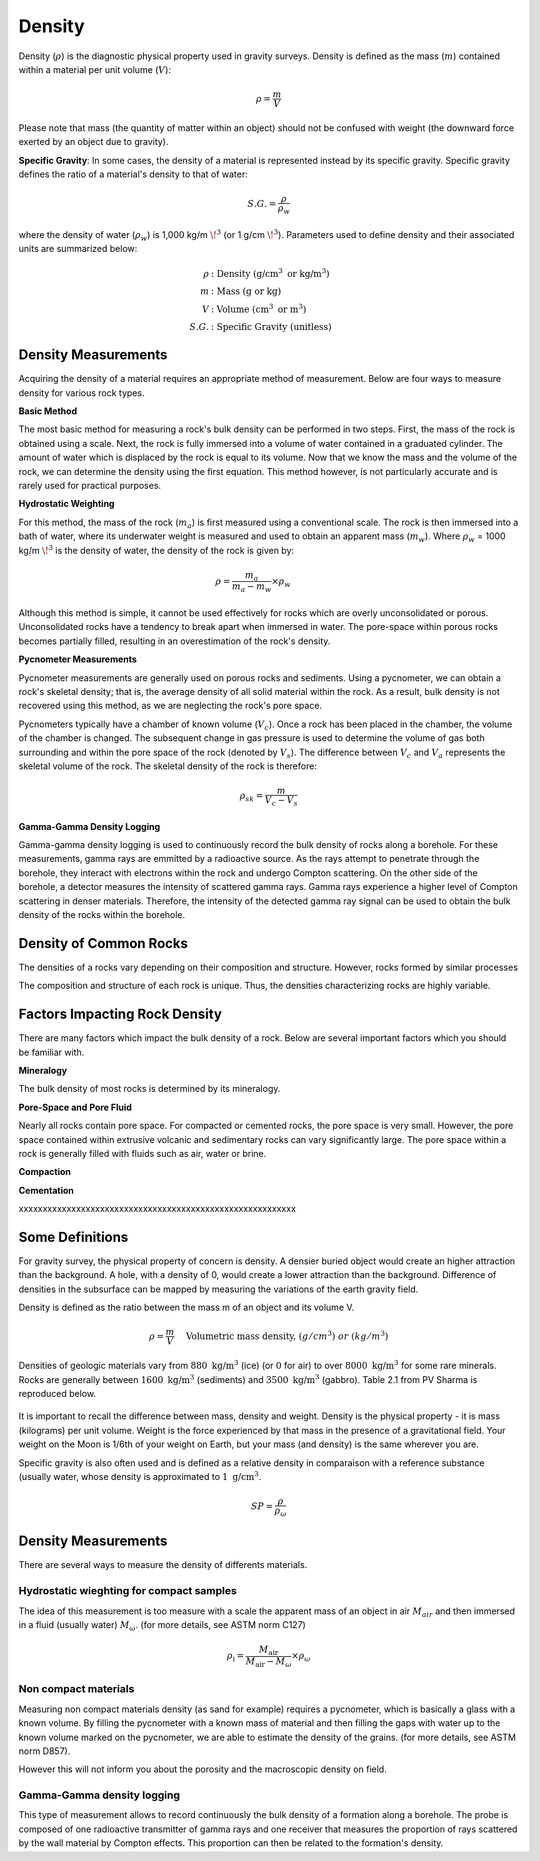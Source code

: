 .. _physical_properties_density:

Density
*******

Density (:math:`\rho`) is the diagnostic physical property used in gravity surveys.
Density is defined as the mass (:math:`m`) contained within a material per unit volume (:math:`V`):

.. math::
	\rho = \frac{m}{V}
	
Please note that mass (the quantity of matter within an object) should not be confused with weight (the downward force exerted by an object due to gravity).

**Specific Gravity**: In some cases, the density of a material is represented instead by its specific gravity.
Specific gravity defines the ratio of a material's density to that of water:

.. math::
	S.G. = \frac{\rho}{\rho_w}

where the density of water (:math:`\rho_w`) is 1,000 kg/m :math:`\!^3` (or 1 g/cm :math:`\!^3`).
Parameters used to define density and their associated units are summarized below:

.. math::
	\rho & :\textrm{Density (g/cm}^3\textrm{ or kg/m}^3) \\
	m & : \textrm{Mass (g or kg)} \\
	V & :\textrm{Volume (cm}^3\textrm{ or m}^3) \\
	S.G. & : \textrm{Specific Gravity (unitless)}




Density Measurements
====================

Acquiring the density of a material requires an appropriate method of measurement.
Below are four ways to measure density for various rock types.

**Basic Method**

The most basic method for measuring a rock's bulk density can be performed in two steps.
First, the mass of the rock is obtained using a scale.
Next, the rock is fully immersed into a volume of water contained in a graduated cylinder.
The amount of water which is displaced by the rock is equal to its volume.
Now that we know the mass and the volume of the rock, we can determine the density using the first equation.
This method however, is not particularly accurate and is rarely used for practical purposes.

**Hydrostatic Weighting**

For this method, the mass of the rock (:math:`m_{a}`) is first measured using a conventional scale.
The rock is then immersed into a bath of water, where its underwater weight is measured and used to obtain an apparent mass (:math:`m_{w}`).
Where :math:`\rho_w` = 1000 kg/m :math:`\!^3` is the density of water, the density of the rock is given by:

.. figure:: ./images/hydrostatic_weighting_legend.jpg
	:scale: 50%
	:align: right

.. math::	
	\rho = \frac{m_a}{m_a - m_w} \times \rho_w									

Although this method is simple, it cannot be used effectively for rocks which are overly unconsolidated or porous.
Unconsolidated rocks have a tendency to break apart when immersed in water.
The pore-space within porous rocks becomes partially filled, resulting in an overestimation of the rock's density.

**Pycnometer Measurements**

Pycnometer measurements are generally used on porous rocks and sediments.
Using a pycnometer, we can obtain a rock's skeletal density; that is, the average density of all solid material within the rock.
As a result, bulk density is not recovered using this method, as we are neglecting the rock's pore space.

Pycnometers typically have a chamber of known volume (:math:`V_c`).
Once a rock has been placed in the chamber, the volume of the chamber is changed.
The subsequent change in gas pressure is used to determine the volume of gas both surrounding and within the pore space of the rock (denoted by :math:`V_s`).
The difference between :math:`V_c` and :math:`V_a` represents the skeletal volume of the rock.
The skeletal density of the rock is therefore:

.. math::
	\rho_{sk} = \frac{m}{V_c - V_s}
	

**Gamma-Gamma Density Logging**

Gamma-gamma density logging is used to continuously record the bulk density of rocks along a borehole.
For these measurements, gamma rays are emmitted by a radioactive source.
As the rays attempt to penetrate through the borehole, they interact with electrons within the rock and undergo Compton scattering.
On the other side of the borehole, a detector measures the intensity of scattered gamma rays.
Gamma rays experience a higher level of Compton scattering in denser materials.
Therefore, the intensity of the detected gamma ray signal can be used to obtain the bulk density of the rocks within the borehole. 


Density of Common Rocks
=======================

The densities of a rocks vary depending on their composition and structure.
However, rocks formed by similar processes


The composition and structure of each rock is unique.
Thus, the densities characterizing rocks are highly variable.





Factors Impacting Rock Density
==============================

There are many factors which impact the bulk density of a rock.
Below are several important factors which you should be familiar with.

**Mineralogy**

The bulk density of most rocks is determined by its mineralogy.



**Pore-Space and Pore Fluid**

Nearly all rocks contain pore space.
For compacted or cemented rocks, the pore space is very small.
However, the pore space contained within extrusive volcanic and sedimentary rocks can vary significantly large.
The pore space within a rock is generally filled with fluids such as air, water or brine.



**Compaction**





**Cementation**






xxxxxxxxxxxxxxxxxxxxxxxxxxxxxxxxxxxxxxxxxxxxxxxxxxxxxxxxxx

Some Definitions
================

For gravity survey, the physical property of concern is density. A densier
buried object would create an higher attraction than the background. A hole,
with a density of 0, would create a lower attraction than the background.
Difference of densities in the subsurface can be mapped by measuring the
variations of the earth gravity field.

Density is defined as the ratio between the mass m of an object and its volume
V.

.. math::											
	\rho = \frac{m}{V} \quad &&\textrm{Volumetric mass density,}\ (g/cm^3)\ or \ (kg/m^3)


Densities of geologic materials vary from :math:`880 ~\text{kg/m}^3` (ice) (or
:math:`0` for air) to over :math:`8000 ~{\text{kg/m}}^3` for some rare minerals.
Rocks are generally between :math:`1600 ~\text{kg/m}^3` (sediments) and :math:`3500
~\text{kg/m}^3` (gabbro). Table 2.1 from PV Sharma is reproduced below.

.. figure:: ./images/gravity_table.gif

It is important to recall the difference between mass, density and weight.
Density is the physical property - it is mass (kilograms) per unit volume.
Weight is the force experienced by that mass in the presence of a
gravitational field. Your weight on the Moon is 1/6th of your weight on Earth,
but your mass (and density) is the same wherever you are.

Specific gravity is also often used and is defined as a relative density in
comparaison with a reference substance (usually water, whose density is
approximated to :math:`1 ~\text{g/cm}^3`.

.. math::
	SP=\frac{\rho}{\rho_{{\omega}}}


Density Measurements 
====================

There are several ways to measure the density of differents materials.

Hydrostatic wieghting for compact samples
-----------------------------------------

The idea of this measurement is too measure with a scale the apparent mass of
an object in air :math:`M_{air}` and then immersed in a fluid (usually water)
:math:`M_{\omega}`. (for more details, see ASTM norm C127)

.. math::	
	\rho_{\text{i}}=\frac{M_{\text{air}}}{M_{\text{air}}-M_{\omega}} \times \rho_{{\omega}}										
	
.. figure:: ./images/hydrostatic_weighting_legend.jpg


Non compact materials
---------------------

Measuring non compact materials density (as sand for example) requires a
pycnometer, which is basically a glass with a known volume. By filling the
pycnometer with a known mass of material and then filling the gaps with water
up to the known volume marked on the pycnometer, we are able to estimate the
density of the grains. (for more details, see ASTM norm D857).

However this will not inform you about the porosity and the macroscopic
density on field.


Gamma-Gamma density logging
---------------------------

This type of measurement allows to record continuously the bulk density of a
formation along a borehole. The probe is composed of one radioactive
transmitter of gamma rays and one receiver that measures the proportion of
rays scattered by the wall material by Compton effects. This proportion can
then be related to the formation's density.





